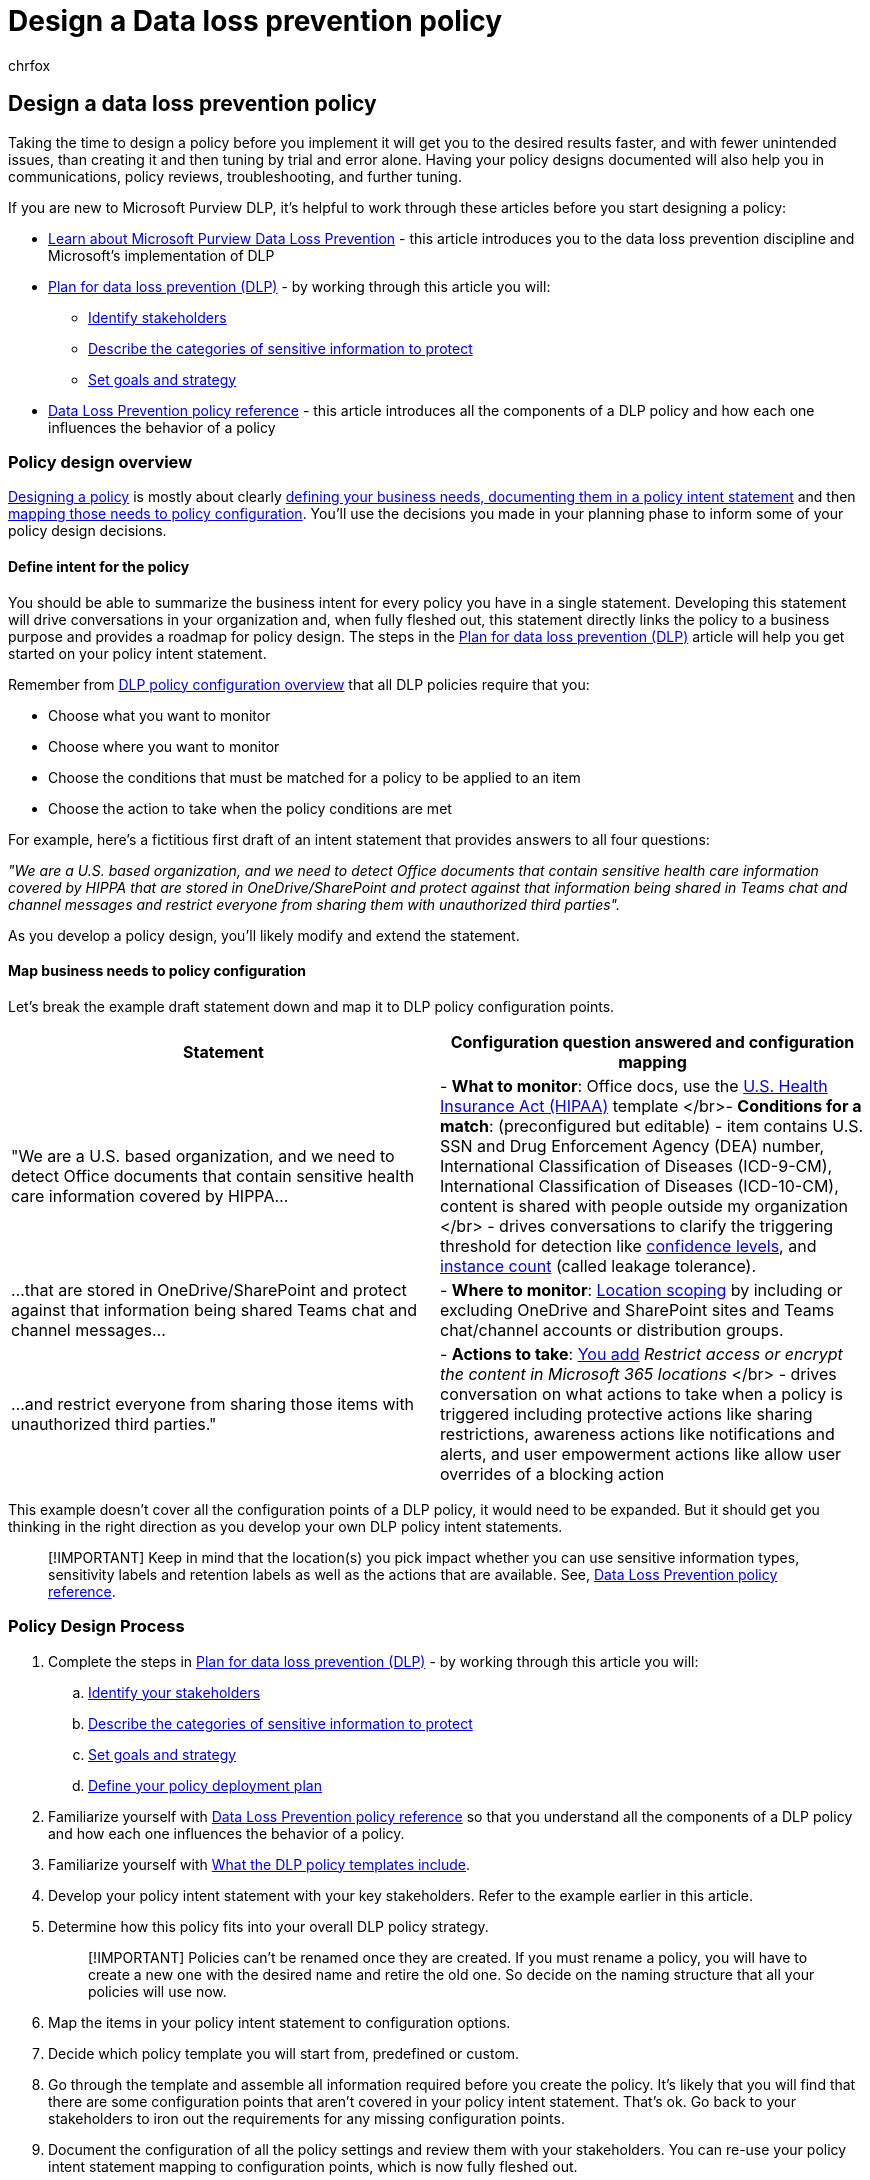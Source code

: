 = Design a Data loss prevention policy
:audience: ITPro
:author: chrfox
:description: Learn how to design a data loss prevention (DLP) policy
:f1.keywords: ["NOCSH"]
:manager: laurawi
:ms.author: chrfox
:ms.collection: ["tier1", "highpri", "M365-security-compliance"]
:ms.date:
:ms.localizationpriority: medium
:ms.service: O365-seccomp
:ms.topic: conceptual
:search.appverid: ["MET150"]

== Design a data loss prevention policy

Taking the time to design a policy before you implement it will get you to the desired results faster, and with fewer unintended issues, than creating it and then tuning by trial and error alone.
Having your policy designs documented will also help you in communications, policy reviews, troubleshooting, and further tuning.

////
, but excessive tuning to get the intended results can be time consuming.

 if you have to do a lot of tuning to get a policy to yield the intended results can be time consuming .
////

If you are new to Microsoft Purview DLP, it's helpful to work through these articles before you start designing a policy:

* link:dlp-learn-about-dlp.md#learn-about-data-loss-prevention[Learn about Microsoft Purview Data Loss Prevention] - this article introduces you to the data loss prevention discipline and Microsoft's implementation of DLP
* link:dlp-overview-plan-for-dlp.md#plan-for-data-loss-prevention-dlp[Plan for data loss prevention (DLP)] - by working through this article you will:
 ** link:dlp-overview-plan-for-dlp.md#identify-stakeholders[Identify stakeholders]
 ** link:dlp-overview-plan-for-dlp.md#describe-the-categories-of-sensitive-information-to-protect[Describe the categories of sensitive information to protect]
 ** link:dlp-overview-plan-for-dlp.md#set-goals-and-strategy[Set goals and strategy]
* link:dlp-policy-reference.md#data-loss-prevention-policy-reference[Data Loss Prevention policy reference] - this article introduces all the components of a DLP policy and how each one influences the behavior of a policy

=== Policy design overview

<<policy-design-process,Designing a policy>> is mostly about clearly <<define-intent-for-the-policy,defining your business needs, documenting them in a policy intent statement>> and then <<map-business-needs-to-policy-configuration,mapping those needs to policy configuration>>.
You'll use the decisions you made in your planning phase to inform some of your policy design decisions.

==== Define intent for the policy

You should be able to summarize the business intent for every policy you have in a single statement.
Developing this statement will drive conversations in your organization and, when fully fleshed out, this statement directly links the policy to a business purpose and provides a roadmap for policy design.
The steps in the link:dlp-overview-plan-for-dlp.md#overview-of-planning-process[Plan for data loss prevention (DLP)] article will help you get started on your policy intent statement.

Remember from link:dlp-learn-about-dlp.md#dlp-policy-configuration-overview[DLP policy configuration overview] that all DLP policies require that you:

* Choose what you want to monitor
* Choose where you want to monitor
* Choose the conditions that must be matched for a policy to be applied to an item
* Choose the action to take when the policy conditions are met

For example, here's a fictitious first draft of an intent statement that provides answers to all four questions:

_"We are a U.S.
based organization, and we need to detect Office documents that contain sensitive health care information covered by HIPPA that are stored in OneDrive/SharePoint and protect against that information being shared in Teams chat and channel messages and restrict everyone from sharing them with unauthorized third parties"._

As you develop a policy design, you'll likely modify and extend the statement.

==== Map business needs to policy configuration

Let's break the example draft statement down and map it to DLP policy configuration points.

|===
| Statement | Configuration question answered and configuration mapping

| "We are a U.S.
based organization, and we need  to detect Office documents that contain sensitive health care information covered by HIPPA...
| - *What to monitor*: Office docs, use the link:what-the-dlp-policy-templates-include.md#us-health-insurance-act-hipaa[U.S.
Health Insurance Act (HIPAA)] template </br>- *Conditions for a match*: (preconfigured but editable) - item contains U.S.
SSN and Drug Enforcement Agency (DEA) number, International Classification of Diseases (ICD-9-CM), International Classification of Diseases (ICD-10-CM), content is shared with people outside my organization  </br> - drives conversations to clarify the triggering threshold for detection like link:sensitive-information-type-learn-about.md#more-on-confidence-levels[confidence levels], and link:dlp-policy-reference.md#content-contains[instance count] (called leakage tolerance).

| ...that are stored in OneDrive/SharePoint and protect against that information being shared Teams chat and channel messages...
| - *Where to monitor*:  link:dlp-policy-reference.md#locations[Location scoping] by including or excluding OneDrive and SharePoint sites and Teams chat/channel accounts or distribution groups.

| ...and restrict everyone from sharing those items with unauthorized third parties."
| - *Actions to take*: link:dlp-policy-reference.md#actions[You add] _Restrict access or encrypt the content in Microsoft 365 locations_ </br> - drives conversation on what actions to take when a policy is triggered including protective actions like sharing restrictions, awareness actions like notifications and alerts, and user empowerment actions like allow user overrides of a blocking action
|===

This example doesn't cover all the configuration points of a DLP policy, it would need to be expanded.
But it should get you thinking in the right direction as you develop your own DLP policy intent statements.

____
[!IMPORTANT] Keep in mind that the location(s) you pick impact whether you can use sensitive information types, sensitivity labels and retention labels as well as the actions that are available.
See, link:dlp-policy-reference.md#data-loss-prevention-policy-reference[Data Loss Prevention policy reference].
____

=== Policy Design Process

. Complete the steps in link:dlp-overview-plan-for-dlp.md#plan-for-data-loss-prevention-dlp[Plan for data loss prevention (DLP)] - by working through this article you will:
 .. link:dlp-overview-plan-for-dlp.md#identify-stakeholders[Identify your stakeholders]
 .. link:dlp-overview-plan-for-dlp.md#describe-the-categories-of-sensitive-information-to-protect[Describe the categories of sensitive information to protect]
 .. link:dlp-overview-plan-for-dlp.md#set-goals-and-strategy[Set goals and strategy]
 .. link:dlp-overview-plan-for-dlp.md#policy-deployment[Define your policy deployment plan]
. Familiarize yourself with link:dlp-policy-reference.md#data-loss-prevention-policy-reference[Data Loss Prevention policy reference] so that you understand all the components of a DLP policy and how each one influences the behavior of a policy.
. Familiarize yourself with link:what-the-dlp-policy-templates-include.md#what-the-dlp-policy-templates-include[What the DLP policy templates include].
. Develop your policy intent statement with your key stakeholders.
Refer to the example earlier in this article.
. Determine how this policy fits into your overall DLP policy strategy.
+
____
[!IMPORTANT] Policies can't be renamed once they are created.
If you must rename a policy, you will have to create a new one with the desired name and retire the old one.
So decide on the naming structure that all your policies will use now.
____

. Map the items in your policy intent statement to configuration options.
. Decide which policy template you will start from, predefined or custom.
. Go through the template and assemble all information required before you create the policy.
It's likely that you will find that there are some configuration points that aren't covered in your policy intent statement.
That's ok.
Go back to your stakeholders to iron out the requirements for any missing configuration points.
. Document the configuration of all the policy settings and review them with your stakeholders.
You can re-use your policy intent statement mapping to configuration points, which is now fully fleshed out.
. link:create-test-tune-dlp-policy.md#create-test-and-tune-a-dlp-policy[Create a] draft policy and refer back to your link:dlp-overview-plan-for-dlp.md#policy-deployment[policy deployment] plan.

////
## Policy design examples

|Customer business needs description|approach|
|---|---|
|**Contoso Bank** is in a highly regulated industry and has  many different types of sensitive items in many different locations. </br> - knows which types of sensitive information are top priority. </br> - must minimize business disruption as policies are rolled out. </br> -  has IT resources and can hire experts to help plan, design deploy </br> - has a premier support contract with Microsoft|- Take the time to understand what regulations they must comply with and how they are going to comply. </br> -Take the time to understand the better together value of the Microsoft 365 Information Protection stack </br> - Develop sensitivity labeling scheme for prioritized items and apply </br> - Involve business process owners </br>- Design/code policies, deploy in test mode, train users </br>- repeat|
|**TailSpin Toys** doesn’t know what they have or where it is, and have little to no resource depth. They use Teams, OneDrive for Business and Exchange extensively.|- Start with simple policies on the prioritized locations. </br>- Monitor what gets identified </br>- Apply sensitivity labels accordingly </br>- Refine policies, train users|
|**Fabrikam** is a small startup and wants to protect its intellectual property, and must move quickly. They are willing to dedicate some resources, but can't afford to hire outside experts. </br>- Sensitive items are all in Microsoft 365 OneDrive for Business/SharePoint </br>- Adoption of OneDrive for Business and SharePoint is slow, employees/shadow IT use DropBox and Google drive to share/store items </br>- Employees value speed of work over data protection discipline </br>- Customer splurged and bought all 18 employees new Windows 10 devices|- Take advantage of the default DLP policy in Teams </br>- Use restricted by default setting for SharePoint items </br>- Deploy policies that prevent external sharing </br>- Deploy policies to prioritized locations </br>- Deploy policies to Windows 10 devices </br>- Block uploads to non-OneDrive for Business cloud storage|

1. For example:
    1. Identify your volume thresholds that your company deems to be low-risk (leakage tolerance), perhaps from unintentional sharing and is an opportunity to educate users and the threshold that is concerning or high-risk for your company that may need immediate attention.
    - example volume: “Low risk” for Contoso is 1 credit card number, perhaps it was a personal card that was shared carelessly
    - example volume: “High risk” for Contoso is 2 or more credit card numbers. It doesn’t feel like a common scenario that an employee would engage in accidentally

– For each of the sensitive information types listed out, list out **who should have access to that data when it’s generated** and **what type of activities should be allowable with that data**

  <!--(Perhaps this is where we can provide some basic categories, templates, activities and actions that are supported by Microsoft. Some of these items are not discoverable until you are deeper within a policy creation flow. If we provide, we should time stamp it for “last updated” or “as of xx/xx/xxx”)
– (Show table with parent-child relationships between categories, templates and sensitive info types that Microsoft supports) Should be gathered from GA Compliance environment
////

////
> [!TIP] The more locations you include ensures broader application of the policy and more consistent coverage. If you include locations that are mostly used for internal collaboration, the responsiveness of collaboration may be impacted.

- whether the protective actions you need are supported throught the associated location or if you need to compromise to extend coverage
    - also usefule for identifying the most restrictive actions available
    - (we shouldn't mention here that the "content contains" condition is the primary staple for a DLP policy and should be utilized as a starting point for policy creation. The other workload-specific conditions can be ustilized as an extended or granular control of company's DLP policy. Useful for when "too much" data is being restricted and known sensitive data typically falls under certain conditions.)
    - (We can mention here that their quantitative goal such as "protect X% of data across all locations while maintaining x productivity" can be monitored throught alerts or reports. If protection is too high of working against their established goals, they can come back to policy and tweak their conditions/actions)
- Finally, you should have a union of what, hwo and when to be covered which will easily map to generating a live policy via Microsoft DLP.
-
5. At this stage you should asses how you should start this policy. ***LINK OUT TO DEPLOYING A POLICY COVERED IN THE PLANNING TOPIC TOO***
    - Test: your company is very large, conservative or the actions established are pretty restrictive
    - Test w/ notifications: same as above, but you get to test out investigation cadence or volume
    - Live: immediately start this policy in your environment. Useful for when data protection is needed immediately, such as a reactive policy creation, or if you're confident in your planning, or if the risk is low (liek audit actions, etc.)
    - keep it off:
////

////
## Policy Design Examples

Here are some examples of more detailed policy intent statement to configuration mappings.

*We are a national healthcare provider based in the U.S. We need to protect our patient’s personal information and prevent it from egressing outside of our company’s borders. We want to limit access to our patient’s personal information to only authorized personnel, like our physicians and billing department from our on-premises devices. We've determined that any single instance of any of each information type in any item is not a data risk, but it is a risk when two or more occur in a single item. We have a Microsoft 365 E5 subscription and want to protect all locations and first party apps that are available to us because we can’t afford to have any data leaks. If an event occurs or is prevented, we want to alert our compliance admin and educate our end-users where necessary.*

|Statement|Configuration question answered and configuration mapping|
|---|---|
|We are a national healthcare provider based in the U.S. We need to protect our patient’s personal information...|- **What to monitor**: All available item types, use the [U.S. Health Insurance Act (HIPAA)](what-the-dlp-policy-templates-include.md#us-health-insurance-act-hipaa) template. </br>- **Conditions for a match**: (preconfigured but editable) - item contains full names, physical addresses, driver's license number, U.S. SSN
|...and prevent it from egressing outside of our company’s borders...|- **Actions to take**: Block anyone outside the organization from accessing items, block unintentional sharing by internal users with anyone outside the org.|
|...We want to limit access to our patient’s personal information to only authorized personnel, like our physicians and billing department from our on-premises devices...|- **Actions to take**: - Block access to items, block all activities (upload to cloud, copy to clipboard, copy to USB, copy to network share, access by restricted app, print, copy/move via Bluetooth, copy/move via remote desktop) from Windows devices.  </br> - **Where to monitor**: in all Microsoft 365 locations
|...We've determined that any single instance of any of each information type in any item is not a data risk, but it is a risk when two or more occur in a single item....|- **Conditions for a match**: (preconfigured but editable) any single item contains more than one of these or any two or more of these:  Full Name, U.S. Social Security Number, Drug Enforcement Agency (DEA) number, International Classification of Diseases (ICD-9-CM), International Classification of Diseases (ICD-10-CM), Physical Address, U.S. driver's license number. For example, two instanced of Full Name or one instance of a U.S. Social Security Number along with one instance of Drug Enforcement Agency (DEA) number will trigger a match.

   , content is shared with people outside my organization  </br> - drives conversations to clarify the triggering threshold for detection like [confidence levels](sensitive-information-type-learn-about.md#more-on-confidence-levels), and [instance count](dlp-policy-reference.md#content-contains) (called leakage tolerance).|
|...that are stored in OneDrive/SharePoint and protect against that information being shared Teams chat and channel messages...|- **Where to monitor**:  [Location scoping](dlp-policy-reference.md#locations) by including or excluding OneDrive and SharePoint sites and Teams chat/channel accounts or distribution groups.|
|...and restrict everyone from sharing those items with unauthorized third parties."|- **Actions to take**: [You add](dlp-policy-reference.md#actions) *Restrict access or encrypt the content in Microsoft 365 locations* </br> - drives conversation on what actions to take when a policy is triggered including protective actions like sharing restrictions, awareness actions like notifications and alerts, and user empowerment actions like allow user overrides of a blocking action|
////

=== See Also

* link:dlp-learn-about-dlp.md#learn-about-data-loss-prevention[Learn about data loss prevention]
* link:dlp-overview-plan-for-dlp.md#plan-for-data-loss-prevention-dlp[Plan for data loss prevention (DLP)]
* link:dlp-policy-reference.md#data-loss-prevention-policy-reference[Data Loss Prevention policy reference]
* link:dlp-policy-tips-reference.md#data-loss-prevention-policy-tips-reference[Data Loss Prevention policy tips reference]
* link:create-test-tune-dlp-policy.md#create-test-and-tune-a-dlp-policy[Create, test, and tune a DLP policy]
